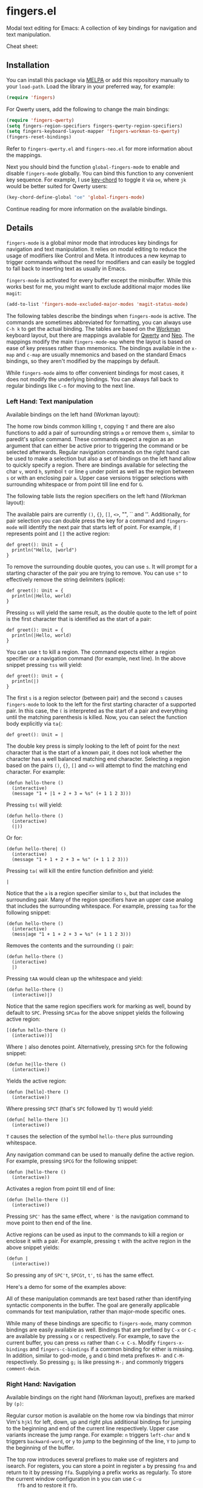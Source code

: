 * fingers.el

  Modal text editing for Emacs: A collection of key bindings for navigation and
  text manipulation.

  [[http://melpa.milkbox.net:1337/#/fingers][file:http://melpa.milkbox.net:1337/packages/fingers-badge.svg]]

  Cheat sheet:

  [[https://raw.githubusercontent.com/fgeller/fingers.el/master/cheatsheet.png][file:https://raw.githubusercontent.com/fgeller/fingers.el/master/cheatsheet.png]]

** Installation

   You can install this package via [[http://melpa.milkbox.net:1337/#/][MELPA]]
   or add this repository manually to your =load-path=. Load the library in your
   preferred way, for example:

   #+begin_src emacs-lisp
     (require 'fingers)
   #+end_src

   For Qwerty users, add the following to change the main bindings:

   #+begin_src emacs-lisp
     (require 'fingers-qwerty)
     (setq fingers-region-specifiers fingers-qwerty-region-specifiers)
     (setq fingers-keyboard-layout-mapper 'fingers-workman-to-qwerty)
     (fingers-reset-bindings)
   #+end_src

   Refer to =fingers-qwerty.el= and =fingers-neo.el= for more information about
   the mappings.

   Next you should bind the function =global-fingers-mode= to enable
   and disable =fingers-mode= globally. You can bind this function to any
   convenient key sequence. For example, I use
   [[http://www.emacswiki.org/emacs/KeyChord][key-chord]] to toggle it via =oe=,
   where =jk= would be better suited for Qwerty users:

    #+begin_src emacs-lisp
      (key-chord-define-global "oe" 'global-fingers-mode)
    #+end_src

    Continue reading for more information on the available bindings.

** Details

   =fingers-mode= is a global minor mode that introduces key bindings for
   navigation and text manipulation. It relies on modal editing to reduce the
   usage of modifiers like Control and Meta. It introduces a new keymap to
   trigger commands without the need for modifiers and can easily be toggled to
   fall back to inserting text as usually in Emacs.

   =fingers-mode= is activated for every buffer except the minibuffer. While
   this works best for me, you might want to exclude additional major modes like
   =magit=:

   #+begin_src emacs-lisp
     (add-to-list 'fingers-mode-excluded-major-modes 'magit-status-mode)
   #+end_src

   The following tables describe the bindings when =fingers-mode= is active. The
   commands are sometimes abbreviated for formatting, you can always use =C-h k=
   to get the actual binding. The tables are based on the
   [[http://www.workmanlayout.com/blog/][Workman]] keyboard layout, but there
   are mappings available for [[https://en.wikipedia.org/wiki/QWERTY][Qwerty]]
   and [[http://www.neo-layout.org/][Neo]]. The mappings modify the main
   =fingers-mode-map= where the layout is based on ease of key presses rather
   than mnemonics. The bindings available in the =x-map= and =c-map= are usually
   mnemonics and based on the standard Emacs bindings, so they aren't modified
   by the mappings by default.

   While =fingers-mode= aims to offer convenient bindings for most cases, it does
   not modify the underlying bindings. You can always fall back to regular
   bindings like =C-n= for moving to the next line.

*** Left Hand: Text manipulation

    Available bindings on the left hand (Workman layout):

    [[https://raw.githubusercontent.com/fgeller/fingers.el/master/text_manipulation.png][file:https://raw.githubusercontent.com/fgeller/fingers.el/master/text_manipulation.png]]

    The home row binds common killing =t=, copying =T= and there are also
    functions to add a pair of surrounding strings =a= or remove them =s=, similar to
    paredit's splice command. These commands expect a region as an argument that
    can either be active prior to triggering the command or be selected
    afterwards. Regular navigation commands on the right hand can be used to
    make a selection but also a set of bindings on the left hand allow to
    quickly specify a region. There are bindings available for selecting the
    char =v=, word =h=, symbol =t= or line =g= under point as well as the region
    between =s= or with an enclosing pair =a=. Upper case versions trigger
    selections with surrounding whitespace or from point till line end for =G=.

    The following table lists the region specifiers on the left hand (Workman layout):

    [[https://raw.githubusercontent.com/fgeller/fingers.el/master/region_specifiers.png][file:https://raw.githubusercontent.com/fgeller/fingers.el/master/region_specifiers.png]]

    The available pairs are currently =()=, ={}=, =[]=, =<>=, "", `` and
    ''. Additionally, for pair selection you can double press the key for a
    command and =fingers-mode= will identify the next pair that starts left of
    point. For example, if =|= represents point and =[]= the active region:

    #+begin_src text
      def greet(): Unit = {
        println("Hello, |world")
      }
    #+end_src

    To remove the surrounding double quotes, you can use =s=. It will prompt for
    a starting character of the pair you are trying to remove. You can use =s"=
    to effectively remove the string delimiters (splice):

    #+begin_src text
      def greet(): Unit = {
        println(|Hello, world)
      }
    #+end_src

    Pressing =ss= will yield the same result, as the double quote to the left
    of point is the first character that is identified as the start of a pair:

    #+begin_src text
      def greet(): Unit = {
        println(|Hello, world)
      }
    #+end_src

    You can use =t= to kill a region. The command expects either a region
    specifier or a navigation command (for example, next line). In the above
    snippet pressing =tss= will yield:

    #+begin_src text
      def greet(): Unit = {
        println(|)
      }
    #+end_src

    The first =s= is a region selector (between pair) and the second =s= causes
    =fingers-mode= to look to the left for the first starting character of a
    supported pair. In this case, the =(= is interpreted as the start of a pair
    and everything until the matching parenthesis is killed. Now, you can select the
    function body explicitly via =ta{=:

    #+begin_src text
      def greet(): Unit = |
    #+end_src

    The double key press is simply looking to the left of point for the next
    character that is the start of a known pair, it does not look whether the
    character has a well balanced matching end character. Selecting a region
    based on the pairs =()=, ={}=, =[]= and =<>= will attempt to find the
    matching end character. For example:

    #+begin_src text
      (defun hello-there ()
        (interactive)
        (message "1 + |1 + 2 + 3 = %s" (+ 1 1 2 3)))
    #+end_src

    Pressing =ts(= will yield:

    #+begin_src text
      (defun hello-there ()
        (interactive)
        (|))
    #+end_src

    Or for:

    #+begin_src text
      (defun hello-there| ()
        (interactive)
        (message "1 + 1 + 2 + 3 = %s" (+ 1 1 2 3)))
    #+end_src

    Pressing =ta(= will kill the entire function definition and yield:

    #+begin_src text
      |
    #+end_src

    Notice that the =a= is a region specifier similar to =s=, but that includes
    the surrounding pair. Many of the region specifiers have an upper case
    analog that includes the surrounding whitespace. For example, pressing =taa=
    for the following snippet:

    #+begin_src text
      (defun hello-there ()
        (interactive)
        (mess|age "1 + 1 + 2 + 3 = %s" (+ 1 1 2 3)))
    #+end_src

    Removes the contents and the surrounding =()= pair:

    #+begin_src text
      (defun hello-there ()
        (interactive)
        |)
    #+end_src

    Pressing =tAA= would clean up the whitespace and yield:

    #+begin_src text
      (defun hello-there ()
        (interactive)|)
    #+end_src

    Notice that the same region specifiers work for marking as well, bound by
    default to =SPC=. Pressing =SPCaa= for the above snippet yields the
    following active region:

    #+begin_src text
      [(defun hello-there ()
        (interactive))]
    #+end_src

    Where =]= also denotes point. Alternatively, pressing =SPCh= for the
    following snippet:

    #+begin_src text
      (defun he|llo-there ()
        (interactive))
    #+end_src

    Yields the active region:

    #+begin_src text
      (defun [hello]-there ()
        (interactive))
    #+end_src

    Where pressing =SPCT= (that's =SPC= followed by =T=) would yield:

    #+begin_src text
      (defun[ hello-there ]()
        (interactive))
    #+end_src

    =T= causes the selection of the symbol =hello-there= plus surrounding
    whitespace.

    Any navigation command can be used to manually define the active
    region. For example, pressing =SPCG= for the following snippet:

    #+begin_src text
      (defun |hello-there ()
        (interactive))
    #+end_src

    Activates a region from point till end of line:

    #+begin_src text
      (defun [hello-there ()]
        (interactive))
    #+end_src

    Pressing =SPC'= has the same effect, where ='= is the navigation command to
    move point to then end of the line.

    Active regions can be used as input to the commands to kill a region or
    enclose it with a pair. For example, pressing =t= with the acitve region in
    the above snippet yields:

    #+begin_src text
      (defun |
        (interactive))
    #+end_src

    So pressing any of =SPC't=, =SPCGt=, =t'=, =tG= has the same effect.

    Here's a demo for some of the examples above:

    [[https://raw.githubusercontent.com/fgeller/fingers.el/master/fingers-mode.gif][file:https://raw.githubusercontent.com/fgeller/fingers.el/master/fingers-mode.gif]]

    All of these manipulation commands are text based rather than identifying
    syntactic components in the buffer. The goal are generally applicable
    commands for text manipulation, rather than major-mode specific ones.

    While many of these bindings are specific to =fingers-mode=, many common
    bindings are easily available as well. Bindings that are prefixed by =C-x=
    or =C-c= are available by pressing =x= or =c= respectively. For example, to
    save the current buffer, you can press =xs= rather than =C-x C-s=.  Modify
    =fingers-x-bindings= and =fingers-c-bindings= if a common binding for either
    is missing. In addition, similar to god-mode, =g= and =G= bind meta prefixes
    =M-= and =C-M-= respectively. So pressing =g;= is like pressing =M-;= and
    commonly triggers =comment-dwim=.

*** Right Hand: Navigation

    Available bindings on the right hand (Workman layout), prefixes are marked by =(p)=:

    [[https://raw.githubusercontent.com/fgeller/fingers.el/master/navigation.png][file:https://raw.githubusercontent.com/fgeller/fingers.el/master/navigation.png]]

    Regular cursor motion is available on the home row via bindings that mirror
    Vim's =hjkl= for left, down, up and right plus additional bindings for
    jumping to the beginning and end of the current line respectively. Upper
    case variants increase the jump range. For example: =n= triggers =left-char=
    and =N= triggers =backward-word=, or =y= to jump to the beginning of the
    line, =Y= to jump to the beginning of the buffer.

    The top row introduces several prefixes to make use of registers and
    isearch. For registers, you can store a point in register =a= by pressing
    =fna= and return to it by pressing =ffa=. Supplying a prefix works as
    regularly. To store the current window configuration in =b= you can use =C-u
    ffb= and to restore it =ffb=.

    Middle and ring finger start prefixes for searching down =u= and up =p=. To
    start a search from point forward, press =ue= and enter the search string
    (=po= for backwards search). For example, pressing =uewhite= for the
    following snippet:

    #+begin_src emacs-lisp
      (defvar fing|ers-region-specifiers
        '((char . ?v)
          (char-and-whitespace . ?V)
          (line . ?g)
          (line-rest . ?G)
          (word . ?h)
          (word-and-whitespace . ?H)
          (symbol . ?t)
          (symbol-and-whitespace . ?T)
          (between-whitespace . ?c)
          (with-surrounding-whitespace . ?C)
          (inside-pair . ?s)
          (with-pair . ?a)
          (with-pair-and-whitespace . ?A))
        "Mapping from region type to identifier key")

      (defun fingers-region-specifier (type)
        (cdr (assoc type fingers-region-specifiers)))
    #+end_src

    Will move point and highlight the occurrences of =white= (denoted by =[]=
    where the first =]= is also point):

    #+begin_src emacs-lisp
      (defvar fingers-region-specifiers
        '((char . ?v)
          (char-and-[white]space . ?V)
          (line . ?g)
          (line-rest . ?G)
          (word . ?h)
          (word-and-[white]space . ?H)
          (symbol . ?t)
          (symbol-and-[white]space . ?T)
          (between-[white]space . ?c)
          (with-surrounding-[white]space . ?C)
          (inside-pair . ?s)
          (with-pair . ?a)
          (with-pair-and-[white]space . ?A))
        "Mapping from region type to identifier key")

      (defun fingers-region-specifier (type)
        (cdr (assoc type fingers-region-specifiers)))
    #+end_src

    Exit isearch via =RET= and continue searching downward via =uu= or upward
    via =pp=. Alternatively you can press =uo= to trigger =occur= for the
    current search string =white=.

    Additionally you can use =ut= and =pt= to jump to the next or previous
    occurrence of the symbol under point. For jumping to occurrences of the word
    under point you can use =uh= and =ph= respectively. Pressing =ut= in the
    original snippet:

    #+begin_src emacs-lisp
      (defvar finge|rs-region-specifiers
        '((char . ?v)
          (char-and-whitespace . ?V)
          (line . ?g)
          (line-rest . ?G)
          (word . ?h)
          (word-and-whitespace . ?H)
          (symbol . ?t)
          (symbol-and-whitespace . ?T)
          (between-whitespace . ?c)
          (with-surrounding-whitespace . ?C)
          (inside-pair . ?s)
          (with-pair . ?a)
          (with-pair-and-whitespace . ?A))
        "Mapping from region type to identifier key")

      (defun fingers-region-specifier (type)
        (cdr (assoc type fingers-region-specifiers)))
    #+end_src

    Will move point to the next occurrence of the symbol
    =fingers-region-specifiers=:

    #+begin_src emacs-lisp
      (defvar fingers-region-specifiers
        '((char . ?v)
          (char-and-whitespace . ?V)
          (line . ?g)
          (line-rest . ?G)
          (word . ?h)
          (word-and-whitespace . ?H)
          (symbol . ?t)
          (symbol-and-whitespace . ?T)
          (between-whitespace . ?c)
          (with-surrounding-whitespace . ?C)
          (inside-pair . ?s)
          (with-pair . ?a)
          (with-pair-and-whitespace . ?A))
        "Mapping from region type to identifier key")

      (defun fingers-region-specifier (type)
        (cdr (assoc type |fingers-region-specifiers)))
    #+end_src

    Pressing =uo= would trigger =occur= and show you all of the occurrences of
    the last symbol or word you jumped to via =ut=/=pt= or =uh=/=ph=.

*** Mappings

    =fingers-mode= has defaults that I tuned for the Workman layout, but
    currently there are mappings available for the Qwerty and the Neo
    layout. You can use =fingers-qwerty.el= and =fingers-neo.el= as templates to
    add mappings for a different layout.

    The Qwerty mappings have one difference to the Workman bindings: The
    bindings for =m= and =c= on the Workman layout are switched so that the
    common prefix =C-c= is in the usual place. More specifically, pressing =c=
    for the Qwerty layout will trigger the bindings in =fingers-mode-c-map= and
    pressing =v= will trigger macro related commands that are bound to =m= on
    the Workman layout.

** Extensions

*** Third party libraries

    =fingers-mode= has no external requirements, it only loads =thingatpt= which
    is bundled with GNU Emacs. But I personally use several extensions for which
    I either use unbound keys or replace existing bindings. For example, I
    replace the built-in functionality for =query-replace= with
    [[https://github.com/syohex/emacs-anzu][anzu]]'s version that offers
    immediate visual feedback:

    #+begin_src emacs-lisp
      (define-key fingers-mode-map (kbd "r") 'anzu-query-replace)
      (define-key fingers-mode-map (kbd "R") 'anzu-query-replace-regexp)
    #+end_src

    Or I use [[https://github.com/emacs-helm/helm][helm]] to replace =find-file=
    or =execute-extended-command= via:

    #+begin_src emacs-lisp
      (define-key fingers-mode-x-map (kbd "f") 'helm-find-files)
      (define-key fingers-mode-x-map (kbd "x") 'helm-M-x)
    #+end_src

    You can find more of my personal customizations
    [[https://github.com/fgeller/emacs.d/blob/master/fingers.org][here]].

*** Visual feedback

     You can use the following snippet to color the mode-line to indicate
     whether =fingers-mode= is active:

     #+begin_src emacs-lisp
       (defun fingers-mode-visual-toggle ()
         (let ((faces-to-toggle '(mode-line mode-line-inactive))
               (enabled-color (if terminal-p "gray" "#e8e8e8"))
               (disabled-color (if terminal-p "green" "#a1b56c")))
           (cond (fingers-mode
                  (mapcar (lambda (face) (set-face-background face enabled-color))
                          faces-to-toggle))
                 (t
                  (mapcar (lambda (face) (set-face-background face disabled-color))
                          faces-to-toggle)))))

       (add-hook 'fingers-mode-hook 'fingers-mode-visual-toggle)
     #+end_src

** References

   =fingers-mode= is based on excellent ideas found in
   [[https://github.com/jyp/boon][boon]] and
   [[https://github.com/chrisdone/god-mode][god-mode]].

   Compared to =god-mode=, =fingers-mode= is a bigger step away from the usual
   key bindings in Emacs. Both share the =M-= and =M-C-= prefix via =g= and =G=,
   and the common bindings for the =C-x= and =C-c= prefix are accessible via =x=
   and =c= respectively. =fingers-mode= also bundles several text manipulation
   commands and introduces new bindings for these and for navigation commands.

   =fingers-mode= is very similarly to =boon= with a couple of details that are
   different (in no particular order):

    - =fingers-mode= has no external dependencies. This means that the package
      is standalone, but also that some of the text manipulation commands might
      not accomodate specific cases. More specifically, =fingers-mode= does not
      rely on the excellent =expand-region=, which introduces selection helpers
      specific to major modes. Instead, the goal are simple and easily
      understandable defaults that are applicable to all text.

    - Navigation commands are bound a little differently: Most navigation is on
      the home row for =fingers-mode=, rather than split acroos home and top
      row. =fingers-mode= also uses VIM-like keys (hjkl for left, down, up and
      right) on home row but in the default position, not shifted to the
      left. The search commands are available on the right side as well and
      there are some helpers to jump to the next or previous occurrence of a
      word or symbol.

    - Several of the bindings for manipulation commands are different as well,
      but I imagine they are mostly specific to personal taste and usage
      frequency.

    - No dependency on a specific keyboard layout. Some mappings are included,
      and adding one should be straight-forward. The mappings are currently only
      for the main bindings, not the bindings behind the =c= and =x= prefix
      which are following mnemonics as the original ones. For example, =xs=
      still triggers the save command or =xv= is still a prefix for version
      control related commands.

   Compared to both, =fingers-mode= is by default active for every mode, except
   the minibuffer. I prefer this consistency, but you can customize this to
   exclude modes like =dired= and =magit=, similarly to =boon= and =god-mode=.
